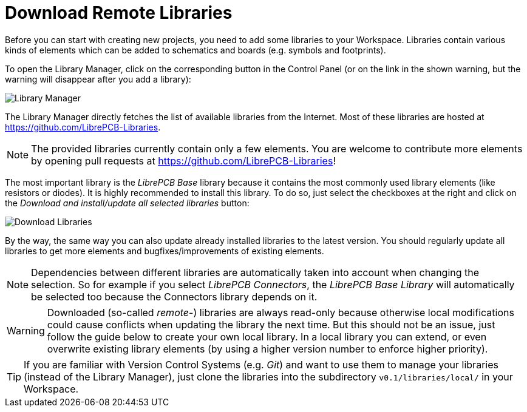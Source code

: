 [#gettingstarted-libraries]
[#gettingstarted-libraries-remote]
= Download Remote Libraries

Before you can start with creating new projects, you need to add some libraries
to your Workspace. Libraries contain various kinds of elements which can be
added to schematics and boards (e.g. symbols and footprints).

To open the Library Manager, click on the corresponding button in the Control
Panel (or on the link in the shown warning, but the warning will disappear after
you add a library):

image:control_panel_library_manager.png[alt="Library Manager"]

The Library Manager directly fetches the list of available libraries from the
Internet. Most of these libraries are hosted at
https://github.com/LibrePCB-Libraries.

[NOTE]
====
The provided libraries currently contain only a few elements. You are welcome to
contribute more elements by opening pull requests at
https://github.com/LibrePCB-Libraries[https://github.com/LibrePCB-Libraries]!
====

The most important library is the _LibrePCB Base_ library because it contains
the most commonly used library elements (like resistors or diodes). It is highly
recommended to install this library. To do so, just select the checkboxes at the
right and click on the _Download and install/update all selected libraries_
button:

image:library_manager_download.png[alt="Download Libraries"]

By the way, the same way you can also update already installed libraries to the
latest version. You should regularly update all libraries to get more elements
and bugfixes/improvements of existing elements.

[NOTE]
====
Dependencies between different libraries are automatically taken into account
when changing the selection. So for example if you select _LibrePCB Connectors_,
the _LibrePCB Base Library_ will automatically be selected too because the
Connectors library depends on it.
====

[WARNING]
====
Downloaded (so-called _remote_-) libraries are always read-only because
otherwise local modifications could cause conflicts when updating the library
the next time. But this should not be an issue, just follow the guide below to
create your own local library. In a local library you can extend, or even
overwrite existing library elements (by using a higher version number to
enforce higher priority).
====

[TIP]
====
If you are familiar with Version Control Systems (e.g. _Git_) and want to use
them to manage your libraries (instead of the Library Manager), just clone the
libraries into the subdirectory `v0.1/libraries/local/` in your Workspace.
====
